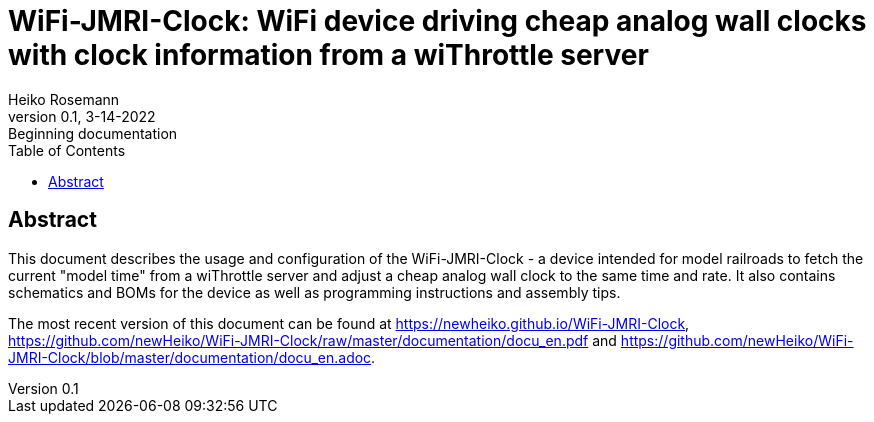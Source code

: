 = WiFi-JMRI-Clock: WiFi device driving cheap analog wall clocks with clock information from a wiThrottle server
Heiko Rosemann
0.1, 3-14-2022: Beginning documentation
:description: Usage documentation, building instructions, schematics, part lists...
:url-repo: https://github.com/newHeiko/WiFi-JMRI-Clock
:icons: image
:iconsdir: images/icons/
:imagesdir: images/
:toc:

// Teaser image goes here

[abstract]
== Abstract

This document describes the usage and configuration of the WiFi-JMRI-Clock - a device intended for model railroads to fetch the current "model time" from a wiThrottle server and adjust a cheap analog wall clock to the same time and rate. It also contains schematics and BOMs for the device as well as programming instructions and assembly tips.

The most recent version of this document can be found at https://newheiko.github.io/WiFi-JMRI-Clock, https://github.com/newHeiko/WiFi-JMRI-Clock/raw/master/documentation/docu_en.pdf and https://github.com/newHeiko/WiFi-JMRI-Clock/blob/master/documentation/docu_en.adoc.